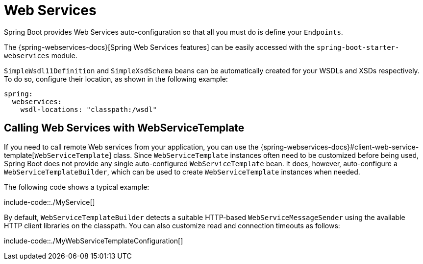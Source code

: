 [[io.webservices]]
= Web Services

Spring Boot provides Web Services auto-configuration so that all you must do is define your `Endpoints`.

The {spring-webservices-docs}[Spring Web Services features] can be easily accessed with the `spring-boot-starter-webservices` module.

`SimpleWsdl11Definition` and `SimpleXsdSchema` beans can be automatically created for your WSDLs and XSDs respectively.
To do so, configure their location, as shown in the following example:


[source,yaml,indent=0,subs="verbatim",configprops,configblocks]
----
	spring:
	  webservices:
	    wsdl-locations: "classpath:/wsdl"
----



[[io.webservices.template]]
== Calling Web Services with WebServiceTemplate
If you need to call remote Web services from your application, you can use the {spring-webservices-docs}#client-web-service-template[`WebServiceTemplate`] class.
Since `WebServiceTemplate` instances often need to be customized before being used, Spring Boot does not provide any single auto-configured `WebServiceTemplate` bean.
It does, however, auto-configure a `WebServiceTemplateBuilder`, which can be used to create `WebServiceTemplate` instances when needed.

The following code shows a typical example:

include-code::./MyService[]

By default, `WebServiceTemplateBuilder` detects a suitable HTTP-based `WebServiceMessageSender` using the available HTTP client libraries on the classpath.
You can also customize read and connection timeouts as follows:

include-code::./MyWebServiceTemplateConfiguration[]
